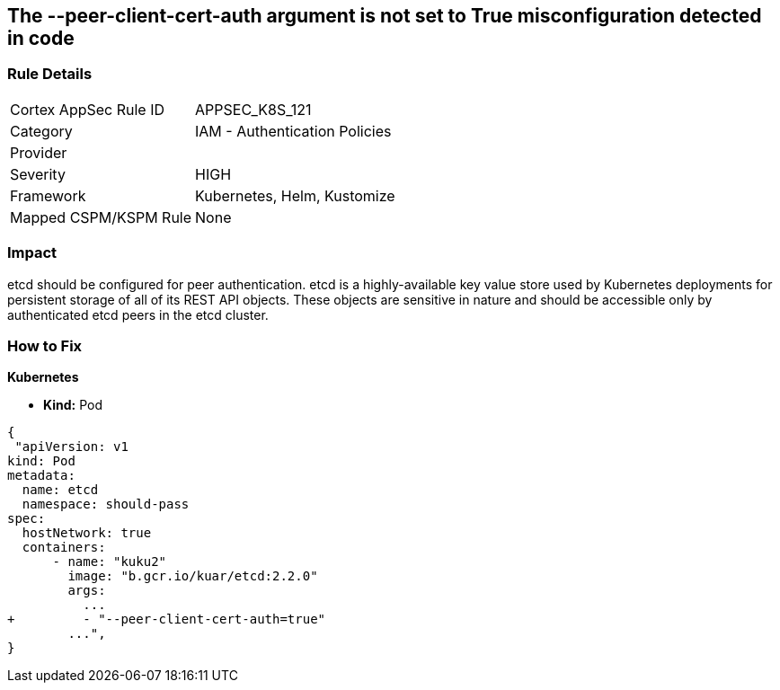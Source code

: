 == The --peer-client-cert-auth argument is not set to True misconfiguration detected in code
// '--peer-client-cert-auth' argument not set to True

=== Rule Details

[cols="1,2"]
|===
|Cortex AppSec Rule ID |APPSEC_K8S_121
|Category |IAM - Authentication Policies
|Provider |
|Severity |HIGH
|Framework |Kubernetes, Helm, Kustomize
|Mapped CSPM/KSPM Rule |None
|===


=== Impact
etcd should be configured for peer authentication.
etcd is a highly-available key value store used by Kubernetes deployments for persistent storage of all of its REST API objects.
These objects are sensitive in nature and should be accessible only by authenticated etcd peers in the etcd cluster.

=== How to Fix


*Kubernetes* 


* *Kind:* Pod


[source,go]
----
{
 "apiVersion: v1
kind: Pod
metadata:
  name: etcd
  namespace: should-pass
spec:
  hostNetwork: true
  containers:
      - name: "kuku2"
        image: "b.gcr.io/kuar/etcd:2.2.0"
        args:
          ...
+         - "--peer-client-cert-auth=true"
        ...",
}
----

